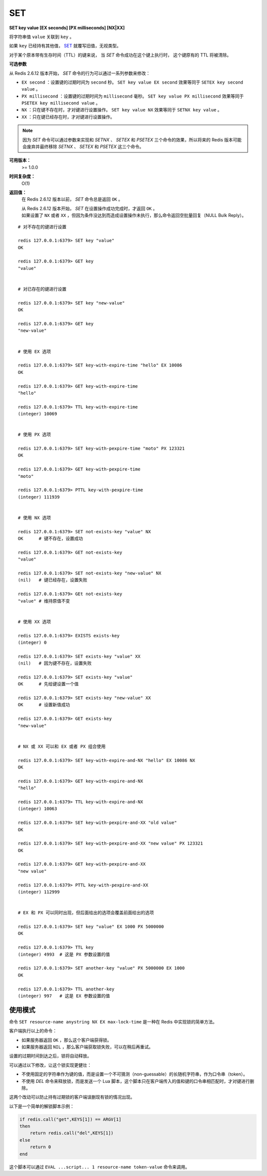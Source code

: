 .. _set:

SET
====

**SET key value [EX seconds] [PX milliseconds] [NX|XX]**

将字符串值 ``value`` 关联到 ``key`` 。

如果 ``key`` 已经持有其他值， `SET`_ 就覆写旧值，无视类型。

对于某个原本带有生存时间（TTL）的键来说，
当 `SET` 命令成功在这个键上执行时，
这个键原有的 TTL 将被清除。

**可选参数**

从 Redis 2.6.12 版本开始， `SET` 命令的行为可以通过一系列参数来修改：

- ``EX second`` ：设置键的过期时间为 ``second`` 秒。 ``SET key value EX second`` 效果等同于 ``SETEX key second value`` 。

- ``PX millisecond`` ：设置键的过期时间为 ``millisecond`` 毫秒。 ``SET key value PX millisecond`` 效果等同于 ``PSETEX key millisecond value`` 。

- ``NX`` ：只在键不存在时，才对键进行设置操作。 ``SET key value NX`` 效果等同于 ``SETNX key value`` 。

- ``XX`` ：只在键已经存在时，才对键进行设置操作。

.. note:: 因为 `SET` 命令可以通过参数来实现和 `SETNX` 、 `SETEX` 和 `PSETEX` 三个命令的效果，所以将来的 Redis 版本可能会废弃并最终移除 `SETNX` 、 `SETEX` 和 `PSETEX` 这三个命令。

**可用版本：**
    >= 1.0.0

**时间复杂度：**
    O(1)

**返回值：**
    在 Redis 2.6.12 版本以前， `SET` 命令总是返回 ``OK`` 。
    
    | 从 Redis 2.6.12 版本开始， `SET` 在设置操作成功完成时，才返回 ``OK`` 。
    | 如果设置了 ``NX`` 或者 ``XX`` ，但因为条件没达到而造成设置操作未执行，那么命令返回空批量回复（NULL Bulk Reply）。


::

    # 对不存在的键进行设置

    redis 127.0.0.1:6379> SET key "value"
    OK

    redis 127.0.0.1:6379> GET key
    "value"


    # 对已存在的键进行设置

    redis 127.0.0.1:6379> SET key "new-value"
    OK

    redis 127.0.0.1:6379> GET key
    "new-value"

    
    # 使用 EX 选项

    redis 127.0.0.1:6379> SET key-with-expire-time "hello" EX 10086
    OK

    redis 127.0.0.1:6379> GET key-with-expire-time
    "hello"

    redis 127.0.0.1:6379> TTL key-with-expire-time
    (integer) 10069


    # 使用 PX 选项

    redis 127.0.0.1:6379> SET key-with-pexpire-time "moto" PX 123321
    OK

    redis 127.0.0.1:6379> GET key-with-pexpire-time
    "moto"

    redis 127.0.0.1:6379> PTTL key-with-pexpire-time
    (integer) 111939


    # 使用 NX 选项

    redis 127.0.0.1:6379> SET not-exists-key "value" NX   
    OK      # 键不存在，设置成功

    redis 127.0.0.1:6379> GET not-exists-key
    "value"

    redis 127.0.0.1:6379> SET not-exists-key "new-value" NX   
    (nil)   # 键已经存在，设置失败

    redis 127.0.0.1:6379> GEt not-exists-key
    "value" # 维持原值不变


    # 使用 XX 选项

    redis 127.0.0.1:6379> EXISTS exists-key
    (integer) 0

    redis 127.0.0.1:6379> SET exists-key "value" XX
    (nil)   # 因为键不存在，设置失败

    redis 127.0.0.1:6379> SET exists-key "value"
    OK      # 先给键设置一个值

    redis 127.0.0.1:6379> SET exists-key "new-value" XX
    OK      # 设置新值成功

    redis 127.0.0.1:6379> GET exists-key
    "new-value"


    # NX 或 XX 可以和 EX 或者 PX 组合使用

    redis 127.0.0.1:6379> SET key-with-expire-and-NX "hello" EX 10086 NX
    OK

    redis 127.0.0.1:6379> GET key-with-expire-and-NX
    "hello"

    redis 127.0.0.1:6379> TTL key-with-expire-and-NX
    (integer) 10063

    redis 127.0.0.1:6379> SET key-with-pexpire-and-XX "old value"
    OK

    redis 127.0.0.1:6379> SET key-with-pexpire-and-XX "new value" PX 123321
    OK

    redis 127.0.0.1:6379> GET key-with-pexpire-and-XX
    "new value"

    redis 127.0.0.1:6379> PTTL key-with-pexpire-and-XX
    (integer) 112999


    # EX 和 PX 可以同时出现，但后面给出的选项会覆盖前面给出的选项

    redis 127.0.0.1:6379> SET key "value" EX 1000 PX 5000000
    OK

    redis 127.0.0.1:6379> TTL key
    (integer) 4993  # 这是 PX 参数设置的值

    redis 127.0.0.1:6379> SET another-key "value" PX 5000000 EX 1000
    OK

    redis 127.0.0.1:6379> TTL another-key
    (integer) 997   # 这是 EX 参数设置的值




使用模式
---------------

命令 ``SET resource-name anystring NX EX max-lock-time`` 是一种在 Redis 中实现锁的简单方法。

客户端执行以上的命令：

- 如果服务器返回 ``OK`` ，那么这个客户端获得锁。

- 如果服务器返回 ``NIL`` ，那么客户端获取锁失败，可以在稍后再重试。

设置的过期时间到达之后，锁将自动释放。

可以通过以下修改，让这个锁实现更健壮：

- 不使用固定的字符串作为键的值，而是设置一个不可猜测（non-guessable）的长随机字符串，作为口令串（token）。

- 不使用 `DEL` 命令来释放锁，而是发送一个 Lua 脚本，这个脚本只在客户端传入的值和键的口令串相匹配时，才对键进行删除。

这两个改动可以防止持有过期锁的客户端误删现有锁的情况出现。

以下是一个简单的解锁脚本示例：

.. code-block:: lua

    if redis.call("get",KEYS[1]) == ARGV[1]
    then
        return redis.call("del",KEYS[1])
    else
        return 0
    end

这个脚本可以通过 ``EVAL ...script... 1 resource-name token-value`` 命令来调用。
